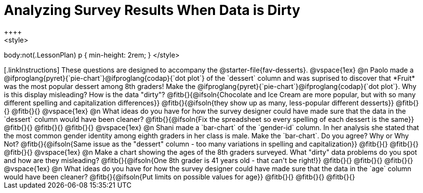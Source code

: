 = Analyzing Survey Results When Data is Dirty
++++
<style>
body:not(.LessonPlan) p { min-height: 2rem; }
</style>
++++

[.linkInstructions]
These questions are designed to accompany the @starter-file{fav-desserts}.

@vspace{1ex}

@n Paolo made a @ifproglang{pyret}{`pie-chart`}@ifproglang{codap}{`dot plot`} of the `dessert` column and was suprised to discover that *Fruit* was the most popular dessert among 8th graders! Make the @ifproglang{pyret}{`pie-chart`}@ifproglang{codap}{`dot plot`}. Why is this display misleading? How is the data "dirty"?

@fitb{}{@ifsoln{Chocolate and Ice Cream are more popular, but with so many different spelling and capitalization differences}}

@fitb{}{@ifsoln{they show up as many, less-popular different desserts}}

@fitb{}{}

@fitb{}{}

@vspace{1ex}

@n What ideas do you have for how the survey designer could have made sure that the data in the `dessert` column would have been cleaner?

@fitb{}{@ifsoln{Fix the spreadsheet so every spelling of each dessert is the same}}

@fitb{}{}

@fitb{}{}

@fitb{}{}

@vspace{1ex}

@n Shani made a `bar-chart` of the `gender-id` column. In her analysis she stated that the most common gender identity among eighth graders in her class is male. Make the `bar-chart`. Do you agree? Why or Why Not?

@fitb{}{@ifsoln{Same issue as the "dessert" column - too many variations in spelling and capitalization}}

@fitb{}{}

@fitb{}{}

@fitb{}{}

@vspace{1ex}

@n Make a chart showing the ages of the 8th graders surveyed. What "dirty" data problems do you spot and how are they misleading?

@fitb{}{@ifsoln{One 8th grader is 41 years old - that can't be right!}}

@fitb{}{}

@fitb{}{}

@fitb{}{}

@vspace{1ex}

@n What ideas do you have for how the survey designer could have made sure that the data in the `age` column would have been cleaner?

@fitb{}{@ifsoln{Put limits on possible values for age}}

@fitb{}{}

@fitb{}{}

@fitb{}{}
